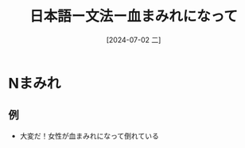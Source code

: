 :PROPERTIES:
:ID:       056eb2ac-8222-4e2b-a903-e72a0a09490c
:END:
#+title: 日本語ー文法ー血まみれになって
#+filetags: :日本語:
#+date: [2024-07-02 二]
#+last_modified: [2024-07-05 五 23:23]
* Nまみれ

** 例
- 大変だ！女性が血まみれになって倒れている
